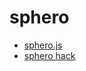 * sphero
- [[https://www.npmjs.com/package/sphero][sphero.js]]
- [[https://github.com/saphero/sphero-hack][sphero hack]]
